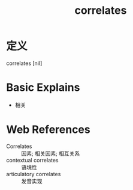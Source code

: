 #+title: correlates
#+roam_tags:英语单词

* 定义
  
correlates [nil]

* Basic Explains
- 相关

* Web References
- Correlates :: 因素; 相关因素; 相互关系
- contextual correlates :: 语境性
- articulatory correlates :: 发音实现
